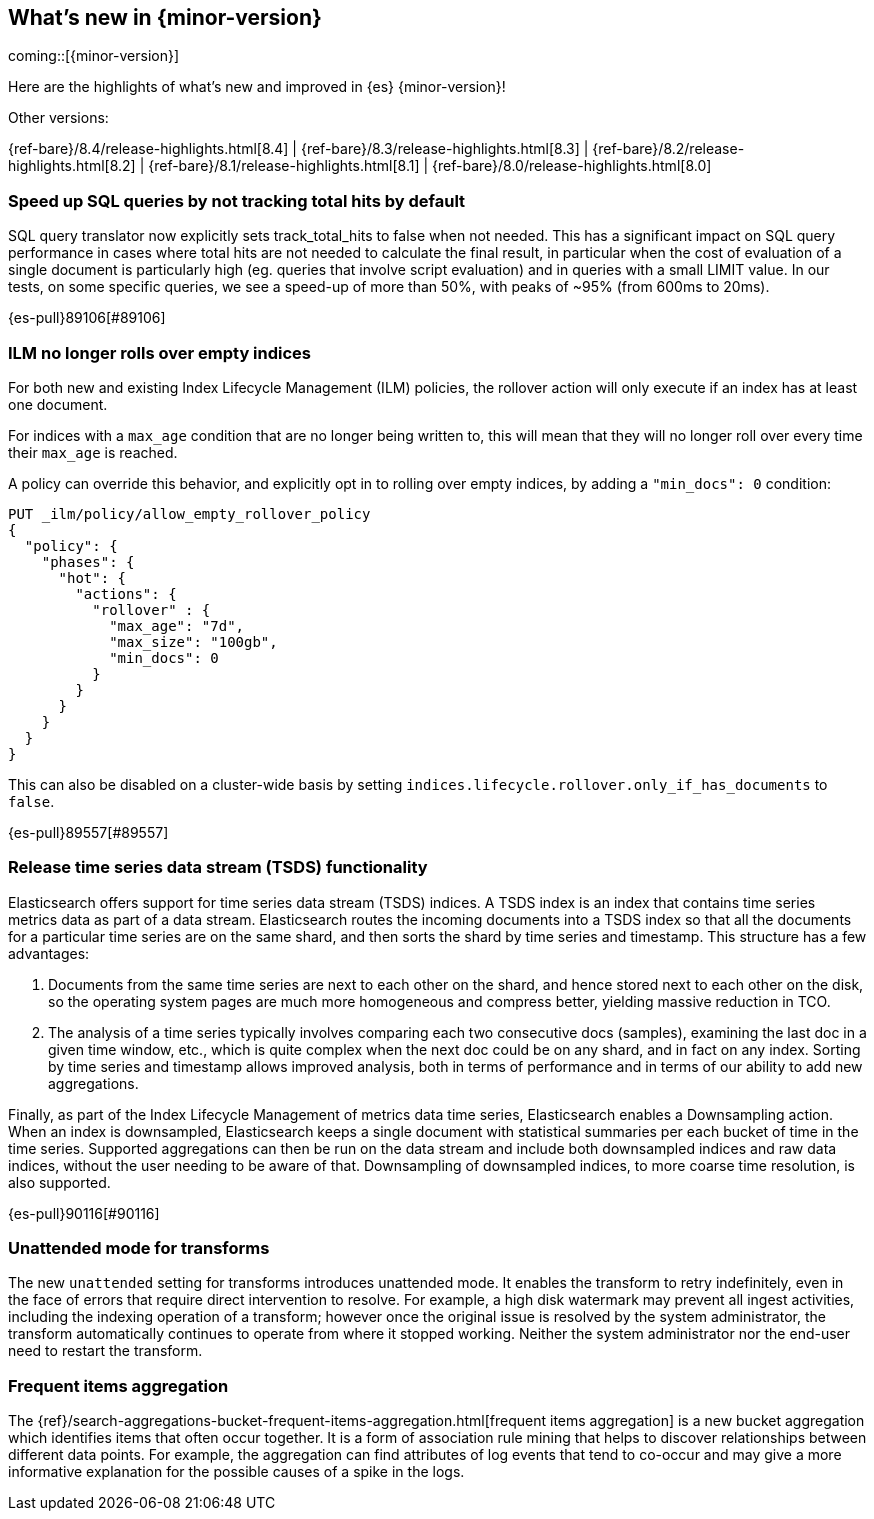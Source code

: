[[release-highlights]]
== What's new in {minor-version}

coming::[{minor-version}]

Here are the highlights of what's new and improved in {es} {minor-version}!
ifeval::[\{release-state}\"!=\"unreleased\"]
For detailed information about this release, see the <<es-release-notes>> and
<<breaking-changes>>.
endif::[]

// Add previous release to the list
Other versions:

{ref-bare}/8.4/release-highlights.html[8.4]
| {ref-bare}/8.3/release-highlights.html[8.3]
| {ref-bare}/8.2/release-highlights.html[8.2]
| {ref-bare}/8.1/release-highlights.html[8.1]
| {ref-bare}/8.0/release-highlights.html[8.0]

// tag::notable-highlights[]

[discrete]
[[speed_up_sql_queries_by_not_tracking_total_hits_by_default]]
=== Speed up SQL queries by not tracking total hits by default
SQL query translator now explicitly sets track_total_hits to false when
not needed.
This has a significant impact on SQL query performance in cases where total hits
are not needed to calculate the final result, in particular when the cost of evaluation
of a single document is particularly high (eg. queries that involve script evaluation)
and in queries with a small LIMIT value.
In our tests, on some specific queries, we see a speed-up of more than 50%,
with peaks of ~95% (from 600ms to 20ms).

{es-pull}89106[#89106]

[discrete]
[[ilm_no_longer_rolls_over_empty_indices]]
=== ILM no longer rolls over empty indices
For both new and existing Index Lifecycle Management (ILM) policies,
the rollover action will only execute if an index has at least one document.

For indices with a `max_age` condition that are no longer being written
to, this will mean that they will no longer roll over every time their
`max_age` is reached.

A policy can override this behavior, and explicitly opt in to rolling over
empty indices, by adding a `"min_docs": 0` condition:

[source,console]
----
PUT _ilm/policy/allow_empty_rollover_policy
{
  "policy": {
    "phases": {
      "hot": {
        "actions": {
          "rollover" : {
            "max_age": "7d",
            "max_size": "100gb",
            "min_docs": 0
          }
        }
      }
    }
  }
}
----

This can also be disabled on a cluster-wide basis by setting
`indices.lifecycle.rollover.only_if_has_documents` to `false`.

{es-pull}89557[#89557]

[discrete]
[[release_time_series_data_stream_tsds_functionality]]
=== Release time series data stream (TSDS) functionality
Elasticsearch offers support for time series data stream (TSDS) indices.
A TSDS index is an index that contains time series metrics data as part
of a data stream. Elasticsearch routes the incoming documents into a TSDS
index so that all the documents for a particular time series are on the
same shard, and then sorts the shard by time series and timestamp. This
structure has a few advantages:

1. Documents from the same time series are next to each other on the shard, and
hence stored next to each other on the disk, so the operating system pages are
much more homogeneous and compress better, yielding massive reduction in TCO.

2. The analysis of a time series typically involves comparing each two consecutive
docs (samples), examining the last doc in a given time window, etc., which is quite
complex when the next doc could be on any shard, and in fact on any index. Sorting
by time series and timestamp allows improved analysis, both in terms of performance
and in terms of our ability to add new aggregations.

Finally,  as part of the Index Lifecycle Management of metrics data time series,
Elasticsearch enables a Downsampling action. When an index is downsampled,
Elasticsearch keeps a single document with statistical summaries per each bucket
of time in the time series. Supported aggregations can then be run on the data
stream and include both downsampled indices and raw data indices, without the
user needing to be aware of that. Downsampling of downsampled indices, to more
coarse time resolution, is also supported.

{es-pull}90116[#90116]

[discrete]
[[unattended_mode_for_transforms]]
=== Unattended mode for transforms

The new `unattended` setting for transforms introduces unattended mode. It
enables the transform to retry indefinitely, even in the face of errors that 
require direct intervention to resolve. For example, a high disk watermark may
prevent all ingest activities, including the indexing operation of a transform;
however once the original issue is resolved by the system administrator, the
transform automatically continues to operate from where it stopped working.
Neither the system administrator nor the end-user need to restart the transform.

[discrete]
[[frequent-items-agg]]
=== Frequent items aggregation

The 
{ref}/search-aggregations-bucket-frequent-items-aggregation.html[frequent items aggregation] 
is a new bucket aggregation which identifies items that often occur together. It
is a form of association rule mining that helps to discover relationships
between different data points. For example, the aggregation can find attributes
of log events that tend to co-occur and may give a more informative explanation
for the possible causes of a spike in the logs.

// end::notable-highlights[]